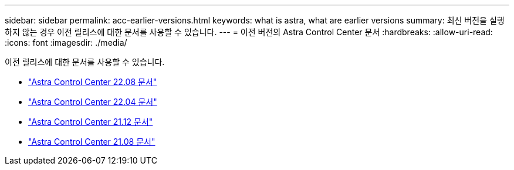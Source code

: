 ---
sidebar: sidebar 
permalink: acc-earlier-versions.html 
keywords: what is astra, what are earlier versions 
summary: 최신 버전을 실행하지 않는 경우 이전 릴리스에 대한 문서를 사용할 수 있습니다. 
---
= 이전 버전의 Astra Control Center 문서
:hardbreaks:
:allow-uri-read: 
:icons: font
:imagesdir: ./media/


[role="lead"]
이전 릴리스에 대한 문서를 사용할 수 있습니다.

* https://docs.netapp.com/us-en/astra-control-center-2208/index.html["Astra Control Center 22.08 문서"^]
* https://docs.netapp.com/us-en/astra-control-center-2204/index.html["Astra Control Center 22.04 문서"^]
* https://docs.netapp.com/us-en/astra-control-center-2112/index.html["Astra Control Center 21.12 문서"^]
* https://docs.netapp.com/us-en/astra-control-center-2108/index.html["Astra Control Center 21.08 문서"^]

